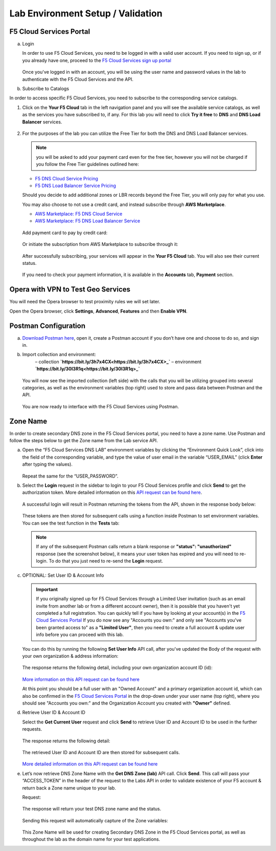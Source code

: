 Lab Environment Setup / Validation
==================================

F5 Cloud Services Portal
------------------------

a. Login

   In order to use F5 Cloud Services, you need to be logged in with a valid user account. If you need to sign up, or if you already have one, proceed to the `F5 Cloud Services sign up portal <http://bit.ly/f5csreg>`_

   .. figure:: ../_figures/1.png 

   Once you've logged in with an account, you will be using the user name and password values in the lab to authenticate with the F5 Cloud Services and the API.

#. Subscribe to Catalogs  

In order to access specific F5 Cloud Services, you need to subscribe to the corresponding service catalogs.

#. Click on the **Your F5 Cloud** tab in the left navigation panel and you will see the available service catalogs, as well as the services you have subscribed to, if any. For this lab you will need to click **Try it free** to **DNS** and **DNS Load Balancer** services.

   .. figure:: ../_figures/2.png 

#. For the purposes of the lab you can utilize the Free Tier for both the DNS and DNS Load Balancer services. 
   
   .. note:: you will be asked to add your payment card even for the free tier, however you will not be charged if you follow the Free Tier guidelines outlined here:

   - `F5 DNS Cloud Service Pricing <https://clouddocs.f5.com/cloud-services/latest/f5-cloud-services-DNS-Pricing.html>`_
   - `F5 DNS Load Balancer Service Pricing <https://clouddocs.f5.com/cloud-services/latest/f5-cloud-services-GSLB-Pricing.html>`_

   Should you decide to add additional zones or LBR records beyond the Free Tier, you will only pay for what you use.

   You may also choose to not use a credit card, and instead subscribe through **AWS Marketplace**.

   - `AWS Marketplace: F5 DNS Cloud Service <https://aws.amazon.com/marketplace/pp/B07NKSRQ99>`_
   - `AWS Marketplace: F5 DNS Load Balancer Service <https://aws.amazon.com/marketplace/pp/B07W3P8HM4>`_
   
   .. figure:: ../_figures/33.jpg 
      
   Add payment card to pay by credit card:
      
   .. figure:: ../_figures/200.jpg 
         
   Or initiate the subscription from AWS Marketplace to subscribe through it:
         
   .. figure:: ../_figures/202.jpg 

   After successfully subscribing, your services will appear in the **Your F5 Cloud** tab. You will also see their current status.  

   .. figure:: ../_figures/4.png 

   If you need to check your payment information, it is available in the **Accounts** tab, **Payment** section.  

   .. figure:: ../_figures/5.png 

Opera with VPN to Test Geo Services 
-----------------------------------

You will need the Opera browser to test proximity rules we will set later. 

Open the Opera browser, click **Settings**,  **Advanced**, **Features** and then **Enable VPN**.   

.. figure:: ../_figures/7.png 

Postman Configuration
---------------------

a. `Download Postman here <http://bit.ly/309wSLl>`_, open it, create a Postman account if you don’t have one and choose to do so, and sign in.

#. Import collection and environment:
    – collection **`https://bit.ly/3h7x4CX<https://bit.ly/3h7x4CX>_`**
    – environment **`https://bit.ly/30l3R1q<https://bit.ly/30l3R1q>_`**

   .. figure:: ../_figures/121.png
   .. figure:: ../_figures/121_1.png
   .. figure:: ../_figures/121_2.png
   .. figure:: ../_figures/121_3.png

   You will now see the imported collection (left side) with the calls that you will be utilizing grouped into several categories, as well as the environment variables (top right) used to store and pass data between Postman and the API.     

   .. figure:: ../_figures/2.jpg 

   You are now ready to interface with the F5 Cloud Services using Postman. 

Zone Name 
---------

In order to create secondary DNS zone in the F5 Cloud Services portal, you need to have a zone name. Use Postman and follow the steps below to get the Zone name from the Lab service API.    

a. Open the “F5 Cloud Services DNS LAB” environment variables by clicking the “Environment Quick Look”, click into the field of the corresponding variable, and type the value of user email in the variable “USER_EMAIL” (click **Enter** after typing the values). 

   .. figure:: ../_figures/72.png 

   Repeat the same for the “USER_PASSWORD”. 

#. Select the **Login** request in the sidebar to login to your F5 Cloud Services profile and click **Send** to get the authorization token. More detailed information on this `API request can be found here <http://bit.ly/36ffsyy>`_.

   .. figure:: ../_figures/73.png 

   A successful login will result in Postman returning the tokens from the API, shown in the response body below: 

   .. figure:: ../_figures/84.jpg 

   These tokens are then stored for subsequent calls using a function inside Postman to set environment variables. You can see the test function in the **Tests** tab: 

   .. figure:: ../_figures/9.jpg 

   .. note:: If any of the subsequent Postman calls return a blank response or **"status": "unauthorized"** response (see the screenshot below), it means your user token has expired and you will need to re-login. To do that you just need to re-send the **Login** request. 

   .. figure:: ../_figures/10.jpg 

#. OPTIONAL: Set User ID & Account Info

   .. important:: If you originally signed up for F5 Cloud Services through a Limited User invitation (such as an email invite from another lab or from a different account owner), then it is possible that you haven't yet completed a full registration. You can quickly tell if you have by looking at your account(s) in the `F5 Cloud Services Portal <https://portal.cloudservices.f5.com/>`_ If you do now see any "Accounts you own:" and only see "Accounts you've been granted access to" as a **"Limited User"**, then you need to create a full account & update user info before you can proceed with this lab.

   You can do this by running the following **Set User Info** API call, after you've updated the Body of the request with your own organization & address information:

   .. figure:: ../_figures/118.jpg

   The response returns the following detail, including your own organization account ID (id):

   .. figure:: ../_figures/119.jpg

   `More information on this API request can be found here <https://portal.cloudservices.f5.com/docs#operation/CreateAccount>`_

   At this point you should be a full user with an "Owned Account" and a primary organization account id, which can also be confirmed in the `F5 Cloud Services Portal <https://portal.cloudservices.f5.com/>`_ in the drop-down under your user name (top right), where you should see "Accounts you own:" and the Organization Account you created with **"Owner"** defined.

#. Retrieve User ID & Account ID 

   Select the **Get Current User** request and click **Send** to retrieve User ID and Account ID to be used in the further requests. 

   .. figure:: ../_figures/86.jpg 

   The response returns the following detail: 

   .. figure:: ../_figures/12.jpg 

   The retrieved User ID and Account ID are then stored for subsequent calls. 

   .. figure:: ../_figures/11.jpg 

   `More detailed information on this API request can be found here <http://bit.ly/37hyQw3>`_

#. Let’s now retrieve DNS Zone Name with the **Get DNS Zone (lab)** API call. Click **Send**. This call will pass your “ACCESS_TOKEN” in the header of the request to the Labs API in order to validate existence of your F5 account & return back a Zone name unique to your lab. 

   Request: 

   .. figure:: ../_figures/74.png 

   The response will return your test DNS zone name and the status. 

   .. figure:: ../_figures/27.jpg 

   Sending this request will automatically capture of the Zone variables: 

   .. figure:: ../_figures/26.jpg 

   This Zone Name will be used for creating Secondary DNS Zone in the F5 Cloud Services portal, as well as throughout the lab as the domain name for your test applications. 
